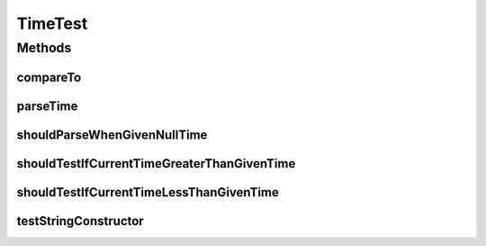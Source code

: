 .. java:import:: org.junit Test

.. java:import:: java.util ArrayList

.. java:import:: java.util Collections

.. java:import:: java.util List

TimeTest
========

.. java:package:: org.motechproject.commons.date.model
   :noindex:

.. java:type:: public class TimeTest

Methods
-------
compareTo
^^^^^^^^^

.. java:method:: @Test public void compareTo()
   :outertype: TimeTest

parseTime
^^^^^^^^^

.. java:method:: @Test public void parseTime()
   :outertype: TimeTest

shouldParseWhenGivenNullTime
^^^^^^^^^^^^^^^^^^^^^^^^^^^^

.. java:method:: @Test public void shouldParseWhenGivenNullTime()
   :outertype: TimeTest

shouldTestIfCurrentTimeGreaterThanGivenTime
^^^^^^^^^^^^^^^^^^^^^^^^^^^^^^^^^^^^^^^^^^^

.. java:method:: @Test public void shouldTestIfCurrentTimeGreaterThanGivenTime()
   :outertype: TimeTest

shouldTestIfCurrentTimeLessThanGivenTime
^^^^^^^^^^^^^^^^^^^^^^^^^^^^^^^^^^^^^^^^

.. java:method:: @Test public void shouldTestIfCurrentTimeLessThanGivenTime()
   :outertype: TimeTest

testStringConstructor
^^^^^^^^^^^^^^^^^^^^^

.. java:method:: @Test public void testStringConstructor()
   :outertype: TimeTest

